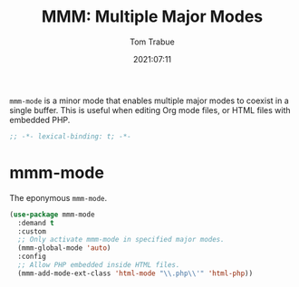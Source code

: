 #+title:    MMM: Multiple Major Modes
#+author:   Tom Trabue
#+email:    tom.trabue@gmail.com
#+date:     2021:07:11
#+property: header-args:emacs-lisp :lexical t
#+tags:
#+STARTUP: fold

=mmm-mode= is a minor mode that enables multiple major modes to coexist in a
single buffer. This is useful when editing Org mode files, or HTML files with
embedded PHP.

#+begin_src emacs-lisp :tangle yes
  ;; -*- lexical-binding: t; -*-

  #+end_src

* mmm-mode
  The eponymous =mmm-mode=.

  #+begin_src emacs-lisp :tangle yes
    (use-package mmm-mode
      :demand t
      :custom
      ;; Only activate mmm-mode in specified major modes.
      (mmm-global-mode 'auto)
      :config
      ;; Allow PHP embedded inside HTML files.
      (mmm-add-mode-ext-class 'html-mode "\\.php\\'" 'html-php))
  #+end_src
